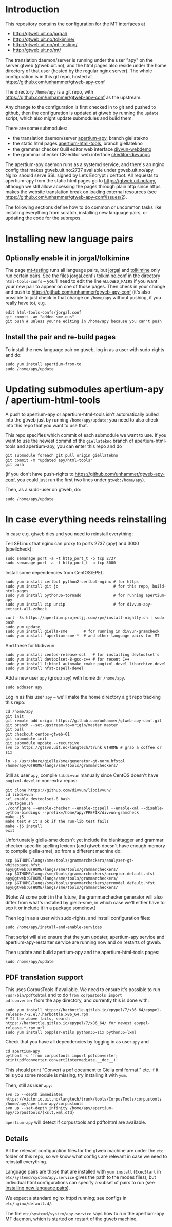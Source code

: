#+STARTUP: showall

* Introduction

This repository contains the configuration for the MT interfaces at
- http://gtweb.uit.no/jorgal/
- http://gtweb.uit.no/tolkimine/
- http://gtweb.uit.no/mt-testing/
- http://gtweb.uit.no/mt/

The translation daemon/server is running under the user "apy" on the
server gtweb (gtweb.uit.no), and the html pages also reside under the
home directory of that user (hosted by the regular nginx server). The
whole configuration is in this git repo, hosted at
[[https://github.com/unhammer/gtweb-apy-conf#readme][https://github.com/unhammer/gtweb-apy-conf]]

The directory =/home/apy= is a git repo, with
https://github.com/unhammer/gtweb-apy-conf as the upstream.

Any change to the configuration is first checked in to git and pushed
to github, then the configuration is updated at gtweb by running the
=update= script, which also might update submodules and build them.

There are some submodules:
- the translation daemon/server [[https://github.com/goavki/apertium-apy/tree/giellatekno/][apertium-apy]], branch giellatekno
- the static html pages [[https://github.com/goavki/apertium-html-tools/tree/giellatekno/][apertium-html-tools]], branch giellatekno
- the grammar checker Quill editor web interface [[https://github.com/divvun/divvun-webdemo][divvun-webdemo]]
- the grammar checker CK-editor web interface [[https://github.com/divvun/ckeditor-divvungc][ckeditor-divvungc]]

The apertium-apy daemon runs as a systemd service, and there's an
nginx config that makes gtweb.uit.no:2737 available under
gtweb.uit.no/apy. Nginx should serve SSL signed by Lets Encrypt /
certbot. All requests to apertium-apy from the static html pages go to
https://gtweb.uit.no/apy, although we still allow accessing the pages
through plain http since https makes the website translation break on
loading external resources (see
https://github.com/unhammer/gtweb-apy-conf/issues/2).

The following sections define how to do common or uncommon tasks like
installing everything from scratch, installing new language pairs,
or updating the code for the subrepos.


* Installing new language pairs

** Optionally enable it in jorgal/tolkimine

The page [[http://gtweb.uit.no/mt-testing/][mt-testing]] runs all language pairs, but [[http://gtweb.uit.no/jorgal/][jorgal]] and [[http://gtweb.uit.no/tolkimine/][tolkimine]]
only run certain pairs. See the files [[file:html-tools-confs/jorgal.conf::ALLOWED_PAIRS%20%3D%20sme-nob,%20sme-fin][jorgal.conf]] / [[file:html-tools-confs/jorgal.conf::ALLOWED_PAIRS%20%3D%20sme-nob,%20sme-fin][tolkimine.conf]] in
the directory =html-tools-confs= – you'll need to edit the line
=ALLOWED_PAIRS= if you want your new pair to appear on one of those
pages. Then check in your change and push to
[[https://github.com/unhammer/gtweb-apy-conf]] (it's also possible to just
check in that change on =/home/apy= without pushing, if you really
have to), e.g.

: edit html-tools-confs/jorgal.conf
: git commit -am "added sme-eus"
: git push # unless you're editing in /home/apy because you can't push

** Install the pair and re-build pages

To install the new language pair on gtweb, log in as a user with
sudo-rights and do:

: sudo yum install apertium-from-to
: sudo /home/apy/update


* Updating submodules apertium-apy / apertium-html-tools

A push to apertium-apy or apertium-html-tools isn't automatically
pulled into the gtweb just by running =/home/apy/update=; you need to
also check into this repo that you want to use that.

This repo specifies which commit of each submodule we want to use. If
you want to use the newest commit of the =giellatekno= branch of
apertium-html-tools and apertium-apy, you can enter this repo and do

: git submodule foreach git pull origin giellatekno
: git commit -m "updated apy/html-tools"
: git push

(if you don't have push-rights to
https://github.com/unhammer/gtweb-apy-conf, you could just run the
first two lines under =gtweb:/home/apy=).

Then, as a sudo-user on gtweb, do:

: sudo /home/apy/update



* In case everything needs reinstalling

In case e.g. gtweb dies and you need to reinstall everything:

Tell SELinux that nginx can proxy to ports 2737 (apy) and 3000
(spellcheck):

: sudo semanage port -a -t http_port_t -p tcp 2737
: sudo semanage port -a -t http_port_t -p tcp 3000

Install some dependencies from CentOS/EPEL:

: sudo yum install certbot python2-certbot-nginx # for https
: sudo yum install git jq                        # for this repo, build-html-pages
: sudo yum install python36-tornado              # for running apertium-apy
: sudo yum install zip unzip                     # for divvun-apy-extract-all-zcheck

: curl -Ss https://apertium.projectjj.com/rpm/install-nightly.sh | sudo bash
: sudo yum update
: sudo yum install giella-sme       # for running in divvun-gramcheck
: sudo yum install 'apertium-sme-*  # and other language pairs for MT

And these for libdivvun:

: sudo yum install centos-release-scl   # for installing devtoolset's
: sudo yum install devtoolset-8-gcc-c++ # for recent C++
: sudo yum install libtool automake cmake pugixml-devel libarchive-devel
: sudo yum install hfst-ospell-devel

Add a new user =apy= (group =apy=) with home dir =/home/apy=.

: sudo adduser apy

Log in as this user =apy= – we'll make the home directory a git repo
tracking this repo:

: cd /home/apy
: git init
: git remote add origin https://github.com/unhammer/gtweb-apy-conf.git
: git branch --set-upstream-to=origin/master master
: git pull
: git checkout centos-gtweb-01
: git submodule init
: git submodule update --recursive
: svn co https://gtsvn.uit.no/langtech/trunk GTHOME # grab a coffee or six
# Use the compiled generator that comes with the yum package giella-sme:
: ln -s /usr/share/giella/sme/generator-gt-norm.hfstol /home/apy/GTHOME/langs/sme/tools/grammarcheckers/

Still as user =apy=, compile =libdivvun= manually since CentOS doesn't
have =pugixml-devel= in non-extra repos:

: git clone https://github.com/divvun/libdivvun/
: cd libdivvun
: scl enable devtoolset-8 bash
: ./autogen.sh
: ./configure --enable-checker --enable-cgspell --enable-xml --disable-python-bindings --prefix=/home/apy/PREFIX/divvun-gramcheck
: make -j5
: make test # it's ok if the run-lib test fails
: make -j5 install
: exit

Unfortunately giella-sme doesn't yet include the blanktagger and
grammar checker-specific spelling lexicon (and gtweb doesn't have
enough memory to compile giella-sme), so from a different machine do:
: scp $GTHOME/langs/sme/tools/grammarcheckers/analyser-gt-whitespace.hfst        apy@gtweb:GTHOME/langs/sme/tools/grammarcheckers/
: scp $GTHOME/langs/sme/tools/grammarcheckers/acceptor.default.hfst              apy@gtweb:GTHOME/langs/sme/tools/grammarcheckers/
: scp $GTHOME/langs/sme/tools/grammarcheckers/errmodel.default.hfst              apy@gtweb:GTHOME/langs/sme/tools/grammarcheckers/
(Note: At some point in the future, the grammarchecker generator will
also differ from what's installed by giella-sme, in which case we'll
either have to scp it or include it in a package somehow.)

Then log in as a user with sudo-rights, and install configuration files:
: sudo /home/apy/install-and-enable-services

That script will also ensure that the yum updater, apertium-apy
service and apertium-apy-restarter service are running now and on
restarts of gtweb.

Then update and build apertium-apy and the apertium-html-tools pages:
: sudo /home/apy/update

** PDF translation support
This uses CorpusTools if available. We need to ensure it's possible to
run =/usr/bin/pdftohtml= and to do =from corpustools import
pdfconverter= from the apy directory, and currently this is done with:

: sudo yum install https://harbottle.gitlab.io/epypel/7/x86_64/epypel-release-7-2.el7.harbottle.x86_64.rpm
: # If the above fails, search https://harbottle.gitlab.io/epypel/7/x86_64/ for newest epypel-release-*.rpm url
: sudo yum install poppler-utils python36-six python36-lxml

Check that you have all dependencies by logging in as user =apy= and

: cd apertium-apy
: python3 -c 'from corpustools import pdfconverter; print(pdfconverter.convert2intermediate.__doc__)'

This should print "Convert a pdf document to Giella xml format."
etc. If it tells you some module is missing, try installing it with
=yum=.

Then, still as user =apy=:

: svn co --depth immediates https://victorio.uit.no/langtech/trunk/tools/CorpusTools/corpustools /home/apy/apertium-apy/corpustools
: svn up --set-depth infinity /home/apy/apertium-apy/corpustools/{xslt,xml,dtd}

=apertium-apy= will detect if corpustools and pdftohtml are available.

** Details

All the relevant configuration files for the gtweb machine are under
the =etc= folder of this repo, so we know what configs are relevant in
case we need to reinstall everything.

Language pairs are those that are installed with =yum install=
(=ExecStart= in =etc/systemd/system/apy.service= gives the path to the
modes files), but individual html configurations can specify a subset
of pairs to run (see [[https://github.com/unhammer/gtweb-apy-conf#installing-new-language-pairs][Installing new language pairs]]).

We expect a standard nginx httpd running; see configs in
=etc/nginx/default.d/=.

The file =etc/systemd/system/apy.service= says how to run the
apertium-apy MT daemon, which is started on restart of the gtweb
machine.
